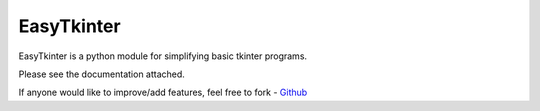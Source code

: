 ***************
EasyTkinter
***************

EasyTkinter is a python module for simplifying basic tkinter programs.

Please see the documentation attached.

If anyone would like to improve/add features, feel free to fork - `Github <https://github.com/JoetheBellum/EasyTkinter>`_



